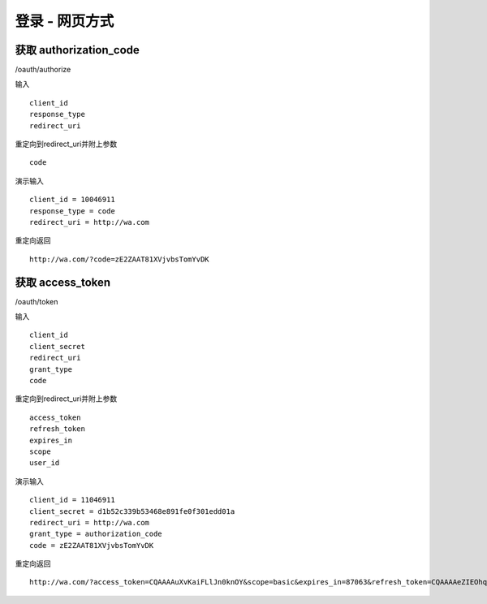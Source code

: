 登录 - 网页方式
=======================================

---------------------------------------
获取 authorization_code
---------------------------------------


/oauth/authorize 



输入 ::

    client_id
    response_type
    redirect_uri

重定向到redirect_uri并附上参数 ::
    
    code


演示输入 ::

    client_id = 10046911
    response_type = code
    redirect_uri = http://wa.com


重定向返回 ::

    http://wa.com/?code=zE2ZAAT81XVjvbsTomYvDK

    
    
---------------------------------------
获取 access_token 
---------------------------------------

/oauth/token


输入 ::

    client_id
    client_secret
    redirect_uri
    grant_type
    code

重定向到redirect_uri并附上参数 ::
    
    access_token
    refresh_token
    expires_in
    scope
    user_id



演示输入 ::
    
    client_id = 11046911
    client_secret = d1b52c339b53468e891fe0f301edd01a
    redirect_uri = http://wa.com
    grant_type = authorization_code
    code = zE2ZAAT81XVjvbsTomYvDK

重定向返回 ::

    http://wa.com/?access_token=CQAAAAuXvKaiFLlJn0knOY&scope=basic&expires_in=87063&refresh_token=CQAAAAeZIEOhqQoS75tEPF&user_id=10001637


